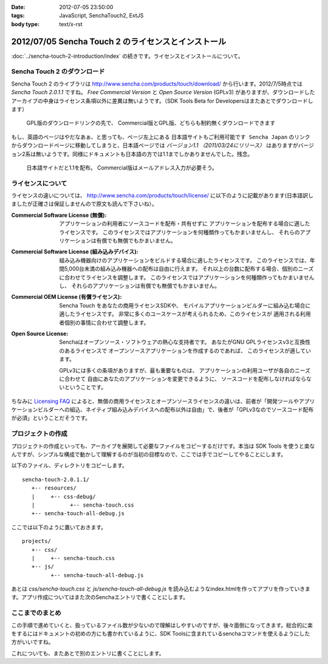 :date: 2012-07-05 23:50:00
:tags: JavaScript, SenchaTouch2, ExtJS
:body type: text/x-rst

======================================================
2012/07/05 Sencha Touch 2 のライセンスとインストール
======================================================

:doc:`../sencha-touch-2-introduction/index` の続きです。ライセンスとインストールについて。


Sencha Touch 2 のダウンロード
================================

Sencha Touch 2 のライブラリは http://www.sencha.com/products/touch/download/ から行います。2012/7/5時点では `Sencha Touch 2.0.1.1` ですね。 `Free Commercial Version` と `Open Source Version` (GPLv3) がありますが、ダウンロードしたアーカイブの中身はライセンス条項以外に差異は無いようです。（SDK Tools Beta for Developersはまたあとでダウンロードします）

.. figure:: download-en.png

   GPL版のダウンロードリンクの先で、
   Commercial版とGPL版、どちらも制約無くダウンロードできます

もし、英語のページはやだなあぁ、と思っても、ページ左上にある ``日本語サイトもご利用可能です Sencha Japan`` のリンクからダウンロードページに移動してしまうと、日本語ページでは `バージョン1.1 （2011/03/24にリリース）` はありますがバージョン2系は無いようです。同様にドキュメントも日本語の方では1.1までしかありませんでした。残念。

.. figure:: download-ja.png

   日本語サイトだと1.1を配布。
   Commercial版はメールアドレス入力が必要そう。


ライセンスについて
=====================

ライセンスの違いについては、 http://www.sencha.com/products/touch/license/ に以下のように記載があります(日本語訳しましたが正確さは保証しませんので原文も読んで下さいね）。

:Commercial Software License (無償):
   アプリケーションの利用者にソースコードを配布・共有せずに
   アプリケーションを配布する場合に適したライセンスです。
   このライセンスではアプリケーションを何種類作ってもかまいませんし、
   それらのアプリケーションは有償でも無償でもかまいません。

:Commercial Software License (組み込みデバイス):
   組み込み機器向けのアプリケーションをビルドする場合に適したライセンスです。
   このライセンスでは、年間5,000台未満の組み込み機器への配布は自由に行えます。
   それ以上の台数に配布する場合、個別のニーズに合わせてライセンスを調整します。
   このライセンスではアプリケーションを何種類作ってもかまいませんし、
   それらのアプリケーションは有償でも無償でもかまいません。

:Commercial OEM License (有償ライセンス):
   Sencha Touch をあなたの商用ライセンスSDKや、
   モバイルアプリケーションビルダーに組み込む場合に適したライセンスです。
   非常に多くのユースケースが考えられるため、このライセンスが
   適用される利用者個別の事情に合わせて調整します。

:Open Source License:
   Senchaはオープンソース・ソフトウェアの熱心な支持者です。
   あなたがGNU GPLライセンスv3と互換性のあるライセンスで
   オープンソースアプリケーションを作成するのであれば、
   このライセンスが適しています。

   GPLv3には多くの条項がありますが、最も重要なものは、
   アプリケーションの利用ユーザが各自のニーズに合わせて
   自由にあなたのアプリケーションを変更できるように、
   ソースコードを配布しなければならないということです。

ちなみに `Licensing FAQ <http://www.sencha.com/store/licensing-faq#sencha-touch>`_ によると、無償の商用ライセンスとオープンソースライセンスの違いは、前者が「開発ツールやアプリケーションビルダーへの組込、ネイティブ組み込みデバイスへの配布以外は自由」で、後者が「GPLv3なのでソースコード配布が必須」ということだそうです。


プロジェクトの作成
========================

プロジェクトの作成といっても、アーカイブを展開して必要なファイルをコピーするだけです。本当は SDK Tools を使うと楽なんですが、シンプルな構成で動かして理解するのが当初の目標なので、ここでは手でコピーしてやることにします。

以下のファイル、ディレクトリをコピーします。

::

   sencha-touch-2.0.1.1/
      +-- resources/
      |     +-- css-debug/
      |           +-- sencha-touch.css
      +-- sencha-touch-all-debug.js

ここでは以下のように置いておきます。

::

   projects/
      +-- css/
      |     +-- sencha-touch.css
      +-- js/
            +-- sencha-touch-all-debug.js

あとは `css/sencha-touch.css` と `js/sencha-touch-all-debug.js` を読み込むようなindex.htmlを作ってアプリを作っていきます。アプリ作成についてはまた次のSenchaエントリで書くことにします。

ここまでのまとめ
===================

この手順で進めていくと、扱っているファイル数が少ないので理解はしやすいのですが、後々面倒になってきます。総合的に楽をするにはドキュメントの初めの方にも書かれているように、SDK Toolsに含まれているsenchaコマンドを使えるようにした方がいいですね。

これについても、またあとで別のエントリに書くことにします。

